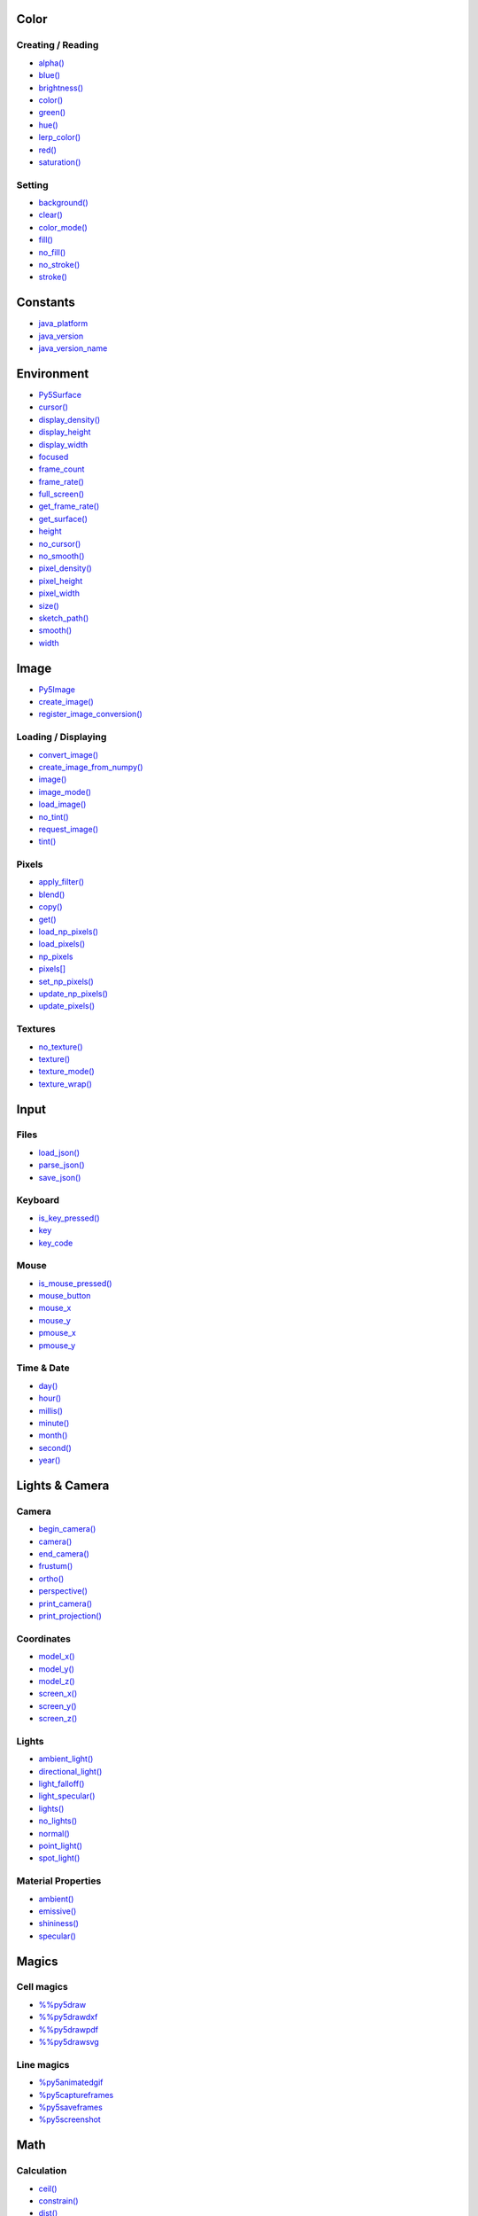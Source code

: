 .. raw:: html

    <table style="width:100%"><tr><td style="vertical-align:top">


Color
=====

Creating / Reading
------------------

* `alpha() <alpha/>`_
* `blue() <blue/>`_
* `brightness() <brightness/>`_
* `color() <color/>`_
* `green() <green/>`_
* `hue() <hue/>`_
* `lerp_color() <lerp_color/>`_
* `red() <red/>`_
* `saturation() <saturation/>`_

Setting
-------

* `background() <background/>`_
* `clear() <clear/>`_
* `color_mode() <color_mode/>`_
* `fill() <fill/>`_
* `no_fill() <no_fill/>`_
* `no_stroke() <no_stroke/>`_
* `stroke() <stroke/>`_

Constants
=========

* `java_platform <java_platform/>`_
* `java_version <java_version/>`_
* `java_version_name <java_version_name/>`_

Environment
===========

* `Py5Surface <py5surface/>`_
* `cursor() <cursor/>`_
* `display_density() <display_density/>`_
* `display_height <display_height/>`_
* `display_width <display_width/>`_
* `focused <focused/>`_
* `frame_count <frame_count/>`_
* `frame_rate() <frame_rate/>`_
* `full_screen() <full_screen/>`_
* `get_frame_rate() <get_frame_rate/>`_
* `get_surface() <get_surface/>`_
* `height <height/>`_
* `no_cursor() <no_cursor/>`_
* `no_smooth() <no_smooth/>`_
* `pixel_density() <pixel_density/>`_
* `pixel_height <pixel_height/>`_
* `pixel_width <pixel_width/>`_
* `size() <size/>`_
* `sketch_path() <sketch_path/>`_
* `smooth() <smooth/>`_
* `width <width/>`_

Image
=====

* `Py5Image <py5image/>`_
* `create_image() <create_image/>`_
* `register_image_conversion() <register_image_conversion/>`_

Loading / Displaying
--------------------

* `convert_image() <convert_image/>`_
* `create_image_from_numpy() <create_image_from_numpy/>`_
* `image() <image/>`_
* `image_mode() <image_mode/>`_
* `load_image() <load_image/>`_
* `no_tint() <no_tint/>`_
* `request_image() <request_image/>`_
* `tint() <tint/>`_

Pixels
------

* `apply_filter() <apply_filter/>`_
* `blend() <blend/>`_
* `copy() <copy/>`_
* `get() <get/>`_
* `load_np_pixels() <load_np_pixels/>`_
* `load_pixels() <load_pixels/>`_
* `np_pixels <np_pixels/>`_
* `pixels[] <pixels/>`_
* `set_np_pixels() <set_np_pixels/>`_
* `update_np_pixels() <update_np_pixels/>`_
* `update_pixels() <update_pixels/>`_

Textures
--------

* `no_texture() <no_texture/>`_
* `texture() <texture/>`_
* `texture_mode() <texture_mode/>`_
* `texture_wrap() <texture_wrap/>`_

Input
=====

Files
-----

* `load_json() <load_json/>`_
* `parse_json() <parse_json/>`_
* `save_json() <save_json/>`_

Keyboard
--------

* `is_key_pressed() <is_key_pressed/>`_
* `key <key/>`_
* `key_code <key_code/>`_

Mouse
-----

* `is_mouse_pressed() <is_mouse_pressed/>`_
* `mouse_button <mouse_button/>`_
* `mouse_x <mouse_x/>`_
* `mouse_y <mouse_y/>`_
* `pmouse_x <pmouse_x/>`_
* `pmouse_y <pmouse_y/>`_

Time & Date
-----------

* `day() <day/>`_
* `hour() <hour/>`_
* `millis() <millis/>`_
* `minute() <minute/>`_
* `month() <month/>`_
* `second() <second/>`_
* `year() <year/>`_


.. raw:: html

    </td><td style="vertical-align:top">


Lights & Camera
===============

Camera
------

* `begin_camera() <begin_camera/>`_
* `camera() <camera/>`_
* `end_camera() <end_camera/>`_
* `frustum() <frustum/>`_
* `ortho() <ortho/>`_
* `perspective() <perspective/>`_
* `print_camera() <print_camera/>`_
* `print_projection() <print_projection/>`_

Coordinates
-----------

* `model_x() <model_x/>`_
* `model_y() <model_y/>`_
* `model_z() <model_z/>`_
* `screen_x() <screen_x/>`_
* `screen_y() <screen_y/>`_
* `screen_z() <screen_z/>`_

Lights
------

* `ambient_light() <ambient_light/>`_
* `directional_light() <directional_light/>`_
* `light_falloff() <light_falloff/>`_
* `light_specular() <light_specular/>`_
* `lights() <lights/>`_
* `no_lights() <no_lights/>`_
* `normal() <normal/>`_
* `point_light() <point_light/>`_
* `spot_light() <spot_light/>`_

Material Properties
-------------------

* `ambient() <ambient/>`_
* `emissive() <emissive/>`_
* `shininess() <shininess/>`_
* `specular() <specular/>`_

Magics
======

Cell magics
-----------

* `%%py5draw <py5draw/>`_
* `%%py5drawdxf <py5drawdxf/>`_
* `%%py5drawpdf <py5drawpdf/>`_
* `%%py5drawsvg <py5drawsvg/>`_

Line magics
-----------

* `%py5animatedgif <py5animatedgif/>`_
* `%py5captureframes <py5captureframes/>`_
* `%py5saveframes <py5saveframes/>`_
* `%py5screenshot <py5screenshot/>`_

Math
====

Calculation
-----------

* `ceil() <ceil/>`_
* `constrain() <constrain/>`_
* `dist() <dist/>`_
* `exp() <exp/>`_
* `floor() <floor/>`_
* `lerp() <lerp/>`_
* `log() <log/>`_
* `mag() <mag/>`_
* `norm() <norm/>`_
* `remap() <remap/>`_
* `sq() <sq/>`_
* `sqrt() <sqrt/>`_

Random
------

* `noise() <noise/>`_
* `noise_detail() <noise_detail/>`_
* `noise_mode() <noise_mode/>`_
* `noise_seed() <noise_seed/>`_
* `random() <random/>`_
* `random_gaussian() <random_gaussian/>`_
* `random_seed() <random_seed/>`_

Trigonometry
------------

* `acos() <acos/>`_
* `asin() <asin/>`_
* `atan() <atan/>`_
* `atan2() <atan2/>`_
* `cos() <cos/>`_
* `degrees() <degrees/>`_
* `radians() <radians/>`_
* `sin() <sin/>`_
* `tan() <tan/>`_

Output
======

Files
-----

* `begin_raw() <begin_raw/>`_
* `begin_record() <begin_record/>`_
* `end_raw() <end_raw/>`_
* `end_record() <end_record/>`_

Image
-----

* `save() <save/>`_
* `save_frame() <save_frame/>`_

Rendering
=========

* `Py5Graphics <py5graphics/>`_
* `blend_mode() <blend_mode/>`_
* `clip() <clip/>`_
* `create_graphics() <create_graphics/>`_
* `get_graphics() <get_graphics/>`_
* `hint() <hint/>`_
* `no_clip() <no_clip/>`_

Shaders
-------

* `Py5Shader <py5shader/>`_
* `load_shader() <load_shader/>`_
* `reset_shader() <reset_shader/>`_
* `shader() <shader/>`_


.. raw:: html

    </td><td style="vertical-align:top">


Shape
=====

* `Py5Shape <py5shape/>`_
* `create_shape() <create_shape/>`_
* `load_shape() <load_shape/>`_

2D Primitives
-------------

* `arc() <arc/>`_
* `circle() <circle/>`_
* `ellipse() <ellipse/>`_
* `line() <line/>`_
* `lines() <lines/>`_
* `point() <point/>`_
* `points() <points/>`_
* `quad() <quad/>`_
* `rect() <rect/>`_
* `square() <square/>`_
* `triangle() <triangle/>`_

3D Primitives
-------------

* `box() <box/>`_
* `sphere() <sphere/>`_
* `sphere_detail() <sphere_detail/>`_

Attributes
----------

* `ellipse_mode() <ellipse_mode/>`_
* `rect_mode() <rect_mode/>`_
* `stroke_cap() <stroke_cap/>`_
* `stroke_join() <stroke_join/>`_
* `stroke_weight() <stroke_weight/>`_

Curves
------

* `bezier() <bezier/>`_
* `bezier_detail() <bezier_detail/>`_
* `bezier_point() <bezier_point/>`_
* `bezier_tangent() <bezier_tangent/>`_
* `curve() <curve/>`_
* `curve_detail() <curve_detail/>`_
* `curve_point() <curve_point/>`_
* `curve_tangent() <curve_tangent/>`_
* `curve_tightness() <curve_tightness/>`_

Loading / Displaying
--------------------

* `shape() <shape/>`_
* `shape_mode() <shape_mode/>`_

Vertex
------

* `begin_contour() <begin_contour/>`_
* `begin_shape() <begin_shape/>`_
* `bezier_vertex() <bezier_vertex/>`_
* `bezier_vertices() <bezier_vertices/>`_
* `curve_vertex() <curve_vertex/>`_
* `curve_vertices() <curve_vertices/>`_
* `end_contour() <end_contour/>`_
* `end_shape() <end_shape/>`_
* `quadratic_vertex() <quadratic_vertex/>`_
* `quadratic_vertices() <quadratic_vertices/>`_
* `vertex() <vertex/>`_
* `vertices() <vertices/>`_

Structure
=========

* `@render() <render/>`_
* `@render_sequence() <render_sequence/>`_
* `args <args/>`_
* `exit_sketch() <exit_sketch/>`_
* `finished <finished/>`_
* `get_current_sketch() <get_current_sketch/>`_
* `hot_reload_draw() <hot_reload_draw/>`_
* `is_dead <is_dead/>`_
* `is_dead_from_error <is_dead_from_error/>`_
* `is_ready <is_ready/>`_
* `is_running <is_running/>`_
* `loop() <loop/>`_
* `no_loop() <no_loop/>`_
* `pause() <pause/>`_
* `pop() <pop/>`_
* `pop_style() <pop_style/>`_
* `print_line_profiler_stats() <print_line_profiler_stats/>`_
* `profile_draw() <profile_draw/>`_
* `profile_functions() <profile_functions/>`_
* `prune_tracebacks() <prune_tracebacks/>`_
* `push() <push/>`_
* `push_style() <push_style/>`_
* `redraw() <redraw/>`_
* `render_frame() <render_frame/>`_
* `render_frame_sequence() <render_frame_sequence/>`_
* `resume() <resume/>`_
* `run_sketch() <run_sketch/>`_
* `set_stackprinter_style() <set_stackprinter_style/>`_
* `start() <start/>`_
* `stop() <stop/>`_

Threading
---------

* `has_thread() <has_thread/>`_
* `launch_promise_thread() <launch_promise_thread/>`_
* `launch_repeating_thread() <launch_repeating_thread/>`_
* `launch_thread() <launch_thread/>`_
* `list_threads() <list_threads/>`_
* `stop_all_threads() <stop_all_threads/>`_
* `stop_thread() <stop_thread/>`_

Transform
=========

* `apply_matrix() <apply_matrix/>`_
* `get_matrix() <get_matrix/>`_
* `pop_matrix() <pop_matrix/>`_
* `print_matrix() <print_matrix/>`_
* `push_matrix() <push_matrix/>`_
* `reset_matrix() <reset_matrix/>`_
* `rotate() <rotate/>`_
* `rotate_x() <rotate_x/>`_
* `rotate_y() <rotate_y/>`_
* `rotate_z() <rotate_z/>`_
* `scale() <scale/>`_
* `set_matrix() <set_matrix/>`_
* `shear_x() <shear_x/>`_
* `shear_y() <shear_y/>`_
* `translate() <translate/>`_

Typography
==========

* `Py5Font <py5font/>`_
* `create_font_file() <create_font_file/>`_

Attributes
----------

* `text_align() <text_align/>`_
* `text_leading() <text_leading/>`_
* `text_mode() <text_mode/>`_
* `text_size() <text_size/>`_
* `text_width() <text_width/>`_

Loading / Displaying
--------------------

* `create_font() <create_font/>`_
* `load_font() <load_font/>`_
* `text() <text/>`_
* `text_font() <text_font/>`_

Metrics
-------

* `text_ascent() <text_ascent/>`_
* `text_descent() <text_descent/>`_


.. raw:: html

    </td></tr></table>

